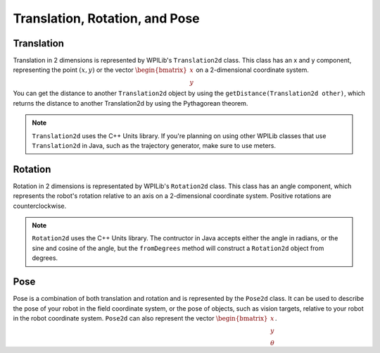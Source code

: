 Translation, Rotation, and Pose
===============================

Translation
-----------

Translation in 2 dimensions is represented by WPILib's ``Translation2d`` class. This class has an x and y component, representing the point :math:`(x, y)` or the vector :math:`\begin{bmatrix}x \\ y \end{bmatrix}` on a 2-dimensional coordinate system.

You can get the distance to another ``Translation2d`` object by using the ``getDistance(Translation2d other)``, which returns the distance to another Translation2d by using the Pythagorean theorem.

.. note:: ``Translation2d`` uses the C++ Units library. If you're planning on using other WPILib classes that use ``Translation2d`` in Java, such as the trajectory generator, make sure to use meters.

Rotation
--------

Rotation in 2 dimensions is representated by WPILib's ``Rotation2d`` class. This class has an angle component, which represents the robot's rotation relative to an axis on a 2-dimensional coordinate system. Positive rotations are counterclockwise.

.. note:: ``Rotation2d`` uses the C++ Units library. The contructor in Java accepts either the angle in radians, or the sine and cosine of the angle, but the ``fromDegrees`` method will construct a ``Rotation2d`` object from degrees.

Pose
----

Pose is a combination of both translation and rotation and is represented by the ``Pose2d`` class. It can be used to describe the pose of your robot in the field coordinate system, or the pose of objects, such as vision targets, relative to your robot in the robot coordinate system. ``Pose2d`` can also represent the vector :math:`\begin{bmatrix}x \\ y \\ \theta\end{bmatrix}`.
